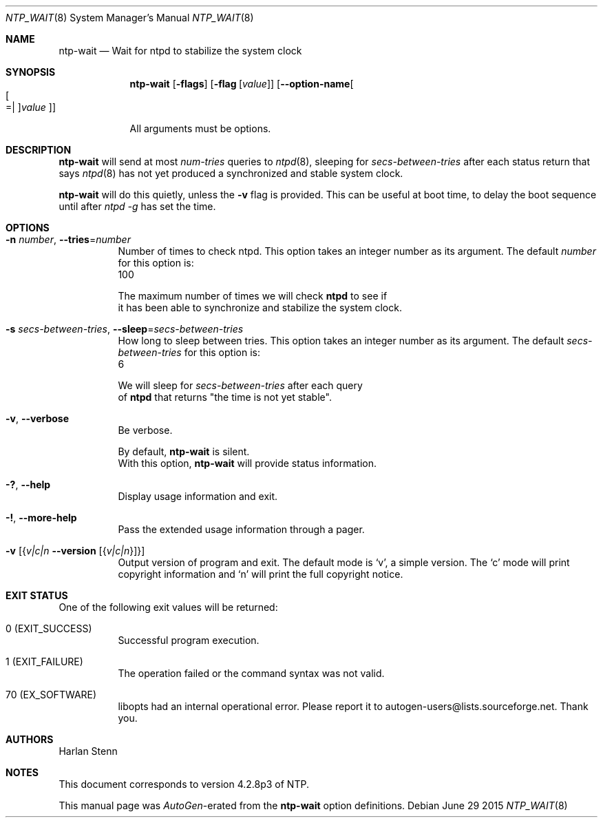 .Dd June 29 2015
.Dt NTP_WAIT 8 User Commands
.Os
.\"  EDIT THIS FILE WITH CAUTION  (ntp-wait-opts.mdoc)
.\"
.\"  It has been AutoGen-ed  June 29, 2015 at 04:26:36 PM by AutoGen 5.18.5
.\"  From the definitions    ntp-wait-opts.def
.\"  and the template file   agmdoc-cmd.tpl
.Sh NAME
.Nm ntp-wait
.Nd Wait for ntpd to stabilize the system clock
.Sh SYNOPSIS
.Nm
.\" Mixture of short (flag) options and long options
.Op Fl flags
.Op Fl flag Op Ar value
.Op Fl \-option\-name Ns Oo Oo Ns "=| " Oc Ns Ar value Oc
.Pp
All arguments must be options.
.Pp
.Sh DESCRIPTION
.Nm
will send at most
.Ar num\-tries
queries to
.Xr ntpd 8 ,
sleeping for
.Ar secs\-between\-tries
after each status return that says
.Xr ntpd 8
has not yet produced a synchronized and stable system clock.
.Pp
.Nm
will do this quietly, unless the
.Fl v
flag is provided.
This can be useful at boot time, to delay the boot sequence until after
.Ar ntpd \-g 
has set the time.
.Sh "OPTIONS"
.Bl -tag
.It  Fl n Ar number , Fl \-tries Ns = Ns Ar number 
Number of times to check ntpd.
This option takes an integer number as its argument.
The default
.Ar number
for this option is:
.ti +4
 100
.sp
        The maximum number of times we will check \fBntpd\fP to see if
        it has been able to synchronize and stabilize the system clock.
.It  Fl s Ar secs\-between\-tries , Fl \-sleep Ns = Ns Ar secs\-between\-tries 
How long to sleep between tries.
This option takes an integer number as its argument.
The default
.Ar secs\-between\-tries
for this option is:
.ti +4
 6
.sp
        We will sleep for \fIsecs\-between\-tries\fP after each query
        of \fBntpd\fP that returns "the time is not yet stable".
.It  Fl v , Fl \-verbose 
Be verbose.
.sp
        By default, \fBntp\-wait\fP is silent.
        With this option, \fBntp\-wait\fP will provide status information.
.It Fl \&? , Fl \-help
Display usage information and exit.
.It Fl \&! , Fl \-more\-help
Pass the extended usage information through a pager.
.It Fl v Op Brq Ar v|c|n  Fl \-version Op Brq Ar v|c|n
Output version of program and exit.  The default mode is `v', a simple
version.  The `c' mode will print copyright information and `n' will
print the full copyright notice.
.El
.Sh "EXIT STATUS"
One of the following exit values will be returned:
.Bl -tag
.It 0 " (EXIT_SUCCESS)"
Successful program execution.
.It 1 " (EXIT_FAILURE)"
The operation failed or the command syntax was not valid.
.It 70 " (EX_SOFTWARE)"
libopts had an internal operational error.  Please report
it to autogen\-users@lists.sourceforge.net.  Thank you.
.El
.Sh AUTHORS
.An "Harlan Stenn"
.Sh NOTES
This document corresponds to version 4.2.8p3 of NTP.
.Pp
This manual page was \fIAutoGen\fP\-erated from the \fBntp\-wait\fP
option definitions.
